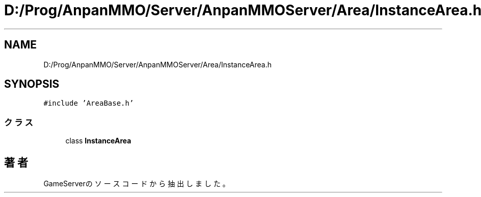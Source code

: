.TH "D:/Prog/AnpanMMO/Server/AnpanMMOServer/Area/InstanceArea.h" 3 "2018年12月20日(木)" "GameServer" \" -*- nroff -*-
.ad l
.nh
.SH NAME
D:/Prog/AnpanMMO/Server/AnpanMMOServer/Area/InstanceArea.h
.SH SYNOPSIS
.br
.PP
\fC#include 'AreaBase\&.h'\fP
.br

.SS "クラス"

.in +1c
.ti -1c
.RI "class \fBInstanceArea\fP"
.br
.in -1c
.SH "著者"
.PP 
 GameServerのソースコードから抽出しました。
